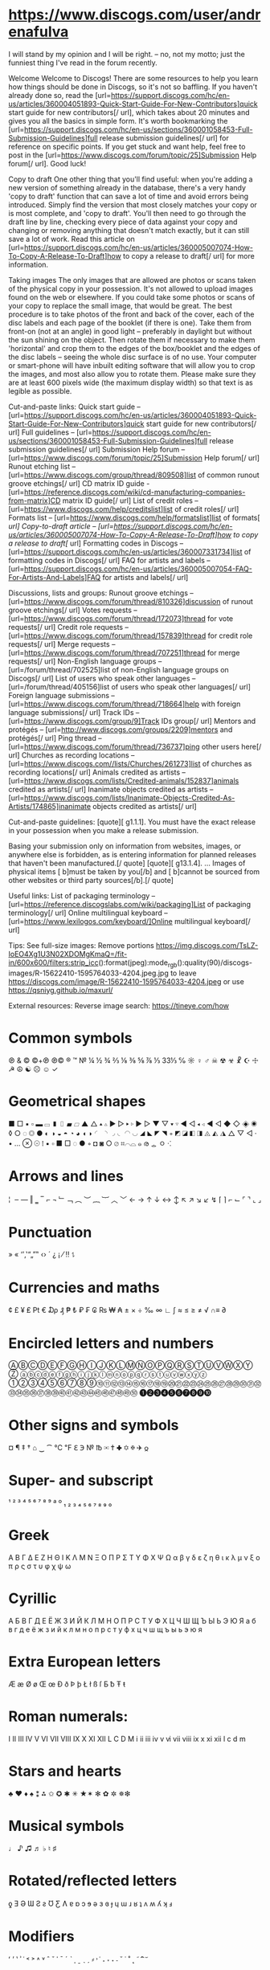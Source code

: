 * https://www.discogs.com/user/andrenafulva

I will stand by my opinion and I will be right. – no, not my motto; just the funniest thing I've read in the forum recently.

Welcome
Welcome to Discogs! There are some resources to help you learn how things should be done in Discogs, so it's not so baffling. If you haven't already done so, read the [url=https://support.discogs.com/hc/en-us/articles/360004051893-Quick-Start-Guide-For-New-Contributors]quick start guide for new contributors[/ url], which takes about 20 minutes and gives you all the basics in simple form. It's worth bookmarking the [url=https://support.discogs.com/hc/en-us/sections/360001058453-Full-Submission-Guidelines]full release submission guidelines[/ url] for reference on specific points. If you get stuck and want help, feel free to post in the [url=https://www.discogs.com/forum/topic/25]Submission Help forum[/ url]. Good luck!

Copy to draft
One other thing that you'll find useful: when you're adding a new version of something already in the database, there's a very handy 'copy to draft' function that can save a lot of time and avoid errors being introduced. Simply find the version that most closely matches your copy or is most complete, and 'copy to draft'. You'll then need to go through the draft line by line, checking every piece of data against your copy and changing or removing anything that doesn't match exactly, but it can still save a lot of work. Read this article on [url=https://support.discogs.com/hc/en-us/articles/360005007074-How-To-Copy-A-Release-To-Draft]how to copy a release to draft[/ url] for more information.

Taking images
The only images that are allowed are photos or scans taken of the physical copy in your possession. It's not allowed to upload images found on the web or elsewhere. If you could take some photos or scans of your copy to replace the small image, that would be great. The best procedure is to take photos of the front and back of the cover, each of the disc labels and each page of the booklet (if there is one). Take them from front-on (not at an angle) in good light – preferably in daylight but without the sun shining on the object. Then rotate them if necessary to make them 'horizontal' and crop them to the edges of the box/booklet and the edges of the disc labels – seeing the whole disc surface is of no use. Your computer or smart-phone will have inbuilt editing software that will allow you to crop the images, and most also allow you to rotate them. Please make sure they are at least 600 pixels wide (the maximum display width) so that text is as legible as possible.

Cut-and-paste links:
Quick start guide – [url=https://support.discogs.com/hc/en-us/articles/360004051893-Quick-Start-Guide-For-New-Contributors]quick start guide for new contributors[/ url]
Full guidelines – [url=https://support.discogs.com/hc/en-us/sections/360001058453-Full-Submission-Guidelines]full release submission guidelines[/ url]
Submission Help forum – [url=https://www.discogs.com/forum/topic/25]Submission Help forum[/ url]
Runout etching list – [url=https://www.discogs.com/group/thread/809508]list of common runout groove etchings[/ url]
CD matrix ID guide - [url=https://reference.discogs.com/wiki/cd-manufacturing-companies-from-matrix]CD matrix ID guide[/ url]
List of credit roles – [url=https://www.discogs.com/help/creditslist]list of credit roles[/ url]
Formats list – [url=https://www.discogs.com/help/formatslist]list of formats[ /url]
Copy-to-draft article – [url=https://support.discogs.com/hc/en-us/articles/360005007074-How-To-Copy-A-Release-To-Draft]how to copy a release to draft[/ url]
Formatting codes in Discogs – [url=https://support.discogs.com/hc/en-us/articles/360007331734]list of formatting codes in Discogs[/ url]
FAQ for artists and labels – [url=https://support.discogs.com/hc/en-us/articles/360005007054-FAQ-For-Artists-And-Labels]FAQ for artists and labels[/ url]

Discussions, lists and groups:
Runout groove etchings – [url=https://www.discogs.com/forum/thread/810326]discussion of runout groove etchings[/ url]
Votes requests – [url=https://www.discogs.com/forum/thread/172073]thread for vote requests[/ url]
Credit role requests – [url=https://www.discogs.com/forum/thread/157839]thread for credit role requests[/ url]
Merge requests – [url=https://www.discogs.com/forum/thread/707251]thread for merge requests[/ url]
Non-English language groups – [url=/forum/thread/702525]list of non-English language groups on Discogs[/ url]
List of users who speak other languages – [url=/forum/thread/405156]list of users who speak other languages[/ url]
Foreign language submissions – [url=https://www.discogs.com/forum/thread/718664]help with foreign language submissions[/ url]
Track IDs – [url=https://www.discogs.com/group/9]Track IDs group[/ url]
Mentors and protégés – [url=http://www.discogs.com/groups/2209]mentors and protégés[/ url]
Ping thread – [url=https://www.discogs.com/forum/thread/736737]ping other users here[/ url]
Churches as recording locations – [url=https://www.discogs.com//lists/Churches/261273]list of churches as recording locations[/ url]
Animals credited as artists – [url=https://www.discogs.com/lists/Credited-animals/152837]animals credited as artists[/ url]
Inanimate objects credited as artists – [url=https://www.discogs.com/lists/Inanimate-Objects-Credited-As-Artists/174865]inanimate objects credited as artists[/ url]

Cut-and-paste guidelines:
[quote][ g1.1.1]. You must have the exact release in your possession when you make a release submission.

Basing your submission only on information from websites, images, or anywhere else is forbidden, as is entering information for planned releases that haven't been manufactured.[/ quote]
[quote][ g13.1.4]. ... Images of physical items [ b]must be taken by you[/b] and [ b]cannot be sourced from other websites or third party sources[/b].[/ quote]

Useful links:
List of packaging terminology – [url=https://reference.discogslabs.com/wiki/packaging]List of packaging terminology[/ url]
Online multilingual keyboard – [url=https://www.lexilogos.com/keyboard/]Online multilingual keyboard[/ url]

Tips:
See full-size images: Remove portions https://img.discogs.com/TsLZ-IoEO4Xg1U3N02XDOMgKmaQ=/fit-in/600x600/filters:strip_icc():format(jpeg):mode_rgb():quality(90)/discogs-images/R-15622410-1595764033-4204.jpeg.jpg to leave https://discogs.com/image/R-15622410-1595764033-4204.jpeg or use https://qsniyg.github.io/maxurl/

External resources:
Reverse image search: https://tineye.com/how

* Common symbols
℗ & © ©+℗ ℗© ® ™ № ¼ ½ ¾ ⅔ ⅛ ⅜ ⅝ ⅞ ⅓ 33⅓ ℅ ☼ ♀ ♂ ☠ ☢ ☣ ☧ ☪ ☩ ☭ ☮ ☯ ☹ ☺ ✓

* Geometrical shapes
■ □ ▪ ▫ ▬ ▭ ▮ ▯ ▰ ▱ ▲ △ ▴ ▵ ▶ ▷ ▸ ▹ ► ▻ ▼ ▽ ▾ ▿ ◀ ◁ ◂ ◃ ◄ ◅ ◆ ◇ ◈ ◉ ◊ ○ ◌ ◎ ● ◐ ◑ ◒ ◓ ◔ ◕ ◖ ◗ ◜ ◝ ◞ ◟ ◠ ◡ ◢ ◣ ◤ ◥ ◦ ◩ ◪ ◧ ◨ ◬ ◭ ◮ △ ▽ ◁ · • … ⊗ ☉ ⁞ ▪ ▫ ■ □ ◌ ● ◦ ◘ ◙ ○ ⌀ ⌗⌒⌓ ๑ ര ᇰ ㅇ ⁖

* Arrows and lines
¦ ­ ‒ ― ‖ ‗ ‾ ⌐ ¬ ﹂﹁ ︵ ︶ ︷ ︸ ︿ ﹀ ← → ↑ ↓ ↔ ↕ ↖ ↗ ↘ ↙ ↯ ⌈ ⌉ ⌐ ⌙ ⌜ ⌝ ⌞ ⌟

* Punctuation
» « ‘’‚‛“„”‟ ‹› ´ ¿ ¡ ⁄ ‼ ⥍

* Currencies and maths
¢ £ ¥ ₤ ₧ € ₯ ₰ ₱ ₺ ₽ ₣ ₢ ₨ ₩ ₳ ± × ÷ ‰ ∞ ∟ ∫ ≈ ≤ ≥ ≠ √ ∩≡ ∂

* Encircled letters and numbers
ⒶⒷⒸⒹⒺⒻⒼⒽⒾⒿⓀⓁⓂⓃⓄⓅⓆⓇⓈⓉⓊⓋⓌⓍⓎⓏ
ⓐⓑⓒⓓⓔⓕⓖⓗⓘⓙⓚⓛⓜⓝⓞⓟⓠⓡⓢⓣⓤⓥⓦⓧⓨⓩ
①②③④⑤⑥⑦⑧⑨⑩⑪⑫⑬⑭⑮⑯⑰⑱⑲⑳㉑㉒㉓㉔㉕㉖㉗㉘㉙㉚㉛㉜㉝㉞㉟㊱㊲㊳㊴㊵㊶㊷㊸㊹㊺㊻㊼㊽㊾㊿
➊➋➌➍➎➏➐➑➒➓

* Other signs and symbols
¤ ¶ ‡ † ⌂ ‿ ⁀ ℃ ℉ ℇ ℈ № ℔ ✉ ✝ ✚ ✡ ✠ ✈ 𐍉

* Super- and subscript
¹ ² ³ ⁴ ⁵ ⁶ ⁷ ⁸ ⁹ ª º ₁ ₂ ₃ ₄ ₅ ₆ ₇ ₈ ₉ ₀

* Greek
Α Β Γ Δ Ε Ζ Η Θ Ι Κ Λ Μ Ν Ξ Ο Π Ρ Σ Τ Υ Φ Χ Ψ Ω
α β γ δ ε ζ η θ ι κ λ μ ν ξ ο π ρ ς σ τ υ φ χ ψ ω

* Cyrillic
А Б В Г Д Е Ё Ж З И Й К Л М Н О П Р С Т У Ф Х Ц Ч Ш Щ Ъ Ы Ь Э Ю Я
а б в г д е ё ж з и й к л м н о п р с т у ф х ц ч ш щ ъ ы ь э ю я

* Extra European letters
Æ æ Ø ø Œ œ Ð ð Þ þ Ł ł ß ſ Ƃ ƀ Ŧ ŧ

* Roman numerals:
Ⅰ Ⅱ Ⅲ Ⅳ Ⅴ Ⅵ Ⅶ Ⅷ Ⅸ Ⅹ Ⅺ Ⅻ Ⅼ Ⅽ Ⅾ Ⅿ ⅰ ⅱ ⅲ ⅳ ⅴ ⅵ ⅶ ⅷ ⅸ ⅹ ⅺ ⅻ ⅼ ⅽ ⅾ ⅿ

* Stars and hearts
♣ ♥ ♦ ♠ ⁑ ⁂ ✩ ✪ ✱ ✳ ★✶ ✻ ✿ ✲ ✵❇

* Musical symbols
♩ ♪ ♫ ♬ ♭ ♮ ♯

* Rotated/reflected letters
ƍ Ǝ Ə Ɯ Ƨ ƨ Ʊ Ƹ Ʌ ɐ ɒ ɔ ɘ ə ɜ ɞ ɟ ɥ ɯ ɹ ʁ ʇ ʌ ʍ ʎ ʞ ⅎ

* Modifiers
ʻ ʼ ʽ ʾ ʿ ˂ ˃ ˄ ˅ ˆ ˇ ˈ ˉ ˊ ˋ ˌ ˍ ˎ ˏ ⸗ ˒ ˓ ˔ ˕ ˖ ˗ ˘ ˙ ˚ ˛ ˜ ︡ ︢︢ ︣

* Strike-throughs
A̶B̶C̶D̶E̶F̶G̶H̶I̶J̶K̶L̶M̶N̶O̶P̶Q̶R̶S̶T̶U̶V̶W̶X̶Y̶Z̶
a̶b̶c̶d̶e̶f̶g̶h̶i̶j̶k̶l̶m̶n̶o̶p̶q̶r̶s̶t̶u̶v̶w̶x̶y̶z̶
1̶2̶3̶4̶5̶6̶7̶8̶9̶0̶

* Full-width characters
Ａ Ｂ Ｃ Ｄ Ｅ Ｆ Ｇ Ｈ Ｉ Ｊ Ｋ Ｌ Ｍ Ｎ Ｏ Ｐ Ｑ Ｒ Ｓ Ｔ Ｕ Ｖ Ｗ Ｘ Ｙ Ｚ
ａ ｂ ｃ ｄ ｅ ｆ ｇ ｈ ｉ ｊ ｋ ｌ ｍ ｎ ｏ ｐ ｑ ｒ ｓ ｔ ｕ ｖ ｗ ｘ ｙ ｚ
０ １ ２ ３ ４ ５ ６ ７ ８ ９
， ． ： ； ！ ？ ＂ ＇ ｀ ＾ ～ ￣ ＿ ＆ ＠ ＃ ％ ＋ － ＊ ＝ ＜ ＞ （ ） ［ ］ ｛ ｝ ｟ ｠ ｜ ￤ ／ ＼ ￢ ＄ ￡ ￠ ￦ ￥

